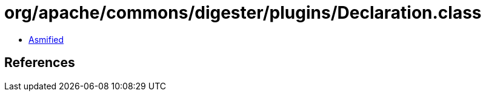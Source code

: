 = org/apache/commons/digester/plugins/Declaration.class

 - link:Declaration-asmified.java[Asmified]

== References

